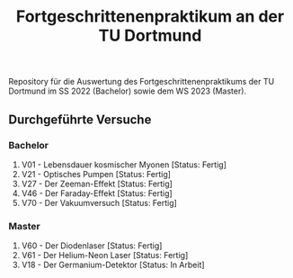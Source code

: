 #+title: Fortgeschrittenenpraktikum an der TU Dortmund
Repository für die Auswertung des Fortgeschrittenenpraktikums der TU Dortmund im SS 2022 (Bachelor)
sowie dem WS 2023 (Master).

** Durchgeführte Versuche
*** Bachelor
1. V01 - Lebensdauer kosmischer Myonen [Status: Fertig]
2. V21 - Optisches Pumpen [Status: Fertig]
3. V27 - Der Zeeman-Effekt [Status: Fertig]
4. V46 - Der Faraday-Effekt [Status: Fertig]
5. V70 - Der Vakuumversuch [Status: Fertig]

*** Master
1. V60 - Der Diodenlaser [Status: Fertig]
2. V61 - Der Helium-Neon Laser [Status: Fertig]
3. V18 - Der Germanium-Detektor [Status: In Arbeit]

